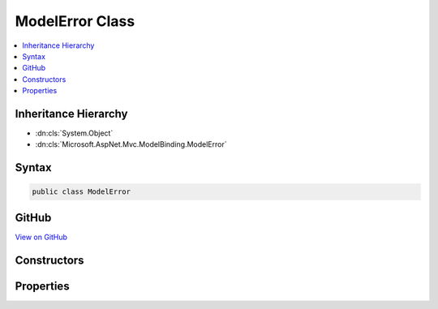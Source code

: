 

ModelError Class
================



.. contents:: 
   :local:







Inheritance Hierarchy
---------------------


* :dn:cls:`System.Object`
* :dn:cls:`Microsoft.AspNet.Mvc.ModelBinding.ModelError`








Syntax
------

.. code-block:: csharp

   public class ModelError





GitHub
------

`View on GitHub <https://github.com/aspnet/apidocs/blob/master/aspnet/mvc/src/Microsoft.AspNet.Mvc.Abstractions/ModelBinding/ModelError.cs>`_





.. dn:class:: Microsoft.AspNet.Mvc.ModelBinding.ModelError

Constructors
------------

.. dn:class:: Microsoft.AspNet.Mvc.ModelBinding.ModelError
    :noindex:
    :hidden:

    
    .. dn:constructor:: Microsoft.AspNet.Mvc.ModelBinding.ModelError.ModelError(System.Exception)
    
        
        
        
        :type exception: System.Exception
    
        
        .. code-block:: csharp
    
           public ModelError(Exception exception)
    
    .. dn:constructor:: Microsoft.AspNet.Mvc.ModelBinding.ModelError.ModelError(System.Exception, System.String)
    
        
        
        
        :type exception: System.Exception
        
        
        :type errorMessage: System.String
    
        
        .. code-block:: csharp
    
           public ModelError(Exception exception, string errorMessage)
    
    .. dn:constructor:: Microsoft.AspNet.Mvc.ModelBinding.ModelError.ModelError(System.String)
    
        
        
        
        :type errorMessage: System.String
    
        
        .. code-block:: csharp
    
           public ModelError(string errorMessage)
    

Properties
----------

.. dn:class:: Microsoft.AspNet.Mvc.ModelBinding.ModelError
    :noindex:
    :hidden:

    
    .. dn:property:: Microsoft.AspNet.Mvc.ModelBinding.ModelError.ErrorMessage
    
        
        :rtype: System.String
    
        
        .. code-block:: csharp
    
           public string ErrorMessage { get; }
    
    .. dn:property:: Microsoft.AspNet.Mvc.ModelBinding.ModelError.Exception
    
        
        :rtype: System.Exception
    
        
        .. code-block:: csharp
    
           public Exception Exception { get; }
    

